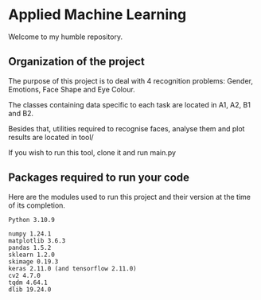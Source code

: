 * Applied Machine Learning

Welcome to my humble repository.

** Organization of the project

The purpose of this project is to deal with 4 recognition problems: Gender, Emotions, Face Shape and Eye Colour.

The classes containing data specific to each task are located in A1, A2, B1 and B2.

Besides that, utilities required to recognise faces, analyse them and plot results are located in tool/

If you wish to run this tool, clone it and run main.py

** Packages required to run your code

Here are the modules used to run this project and their version at the time of its completion.

#+begin_src
Python 3.10.9

numpy 1.24.1
matplotlib 3.6.3
pandas 1.5.2
sklearn 1.2.0
skimage 0.19.3
keras 2.11.0 (and tensorflow 2.11.0)
cv2 4.7.0
tqdm 4.64.1
dlib 19.24.0
#+end_src
